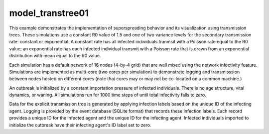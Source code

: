 =================
model_transtree01
=================

This example demonstrates the implementation of superspreading behavior and its
visualization using transmission trees. These simulations use a constant R0
value of 1.5 and one of two variance levels for the secondary transmission
rate: constant or exponential. A constant rate has all infected individuals
tranmsit with a Poisson rate equal to the R0 value; an exponential rate has
each infected individual transmit with a Poisson rate that is drawn from an
exponential distribution with mean equal to the R0 value.

Each simulation has a default network of 16 nodes (4-by-4 grid) that are well
mixed using the network infectivity feature. Simulations are implemented as
multi-core (two cores per simulation) to demonstrate logging and transmisssion
between nodes hosted on different cores (note that cores may or may not be
co-located on a common machine.)

An outbreak is initialized by a constant importation pressure of infected
individuals. There is no age structure, vital dynamics, or waning. All
simulations run for 1000 time steps of until total infectivity falls to zero.

Data for the explicit transmission tree is generated by applying infection
labels based on the unique ID of the infecting agent. Logging is provided by
the event database (SQLite format) that records these infection labels. Each
record provides a unique ID for the infected agent and the unique ID for the
infecting agent. Infected individuals imported to initialize the outbreak have
their infecting agent's ID label set to zero.